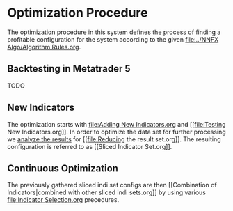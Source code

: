 * Optimization Procedure
  :PROPERTIES:
  :CUSTOM_ID: optimization-procedure
  :END:

The optimization procedure in this system defines the process of finding
a profitable configuration for the system according to the given
[[file:../NNFX Algo/Algorithm Rules.org]].

** Backtesting in Metatrader 5
   :PROPERTIES:
   :CUSTOM_ID: backtesting-in-metatrader-5
   :END:

TODO

** New Indicators
   :PROPERTIES:
   :CUSTOM_ID: new-indicators
   :END:

The optimization starts with [[file:Adding New Indicators.org]] and [[file:Testing New
Indicators.org]]. In order to optimize the data set for further processing
we [[file:Analyzing Results.org][analyze the results]] for [[file:Reducing the result
set.org]]. The resulting configuration is referred to as [[Sliced Indicator
Set.org]].

** Continuous Optimization
   :PROPERTIES:
   :CUSTOM_ID: continuous-optimization
   :END:

The previously gathered sliced indi set configs are then [[Combination
of Indicators|combined with other sliced indi sets.org]] by using various
[[file:Indicator Selection.org]] precedures.
